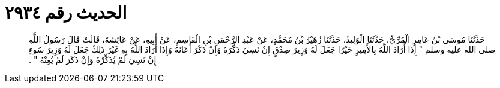 
= الحديث رقم ٢٩٣٤

[quote.hadith]
حَدَّثَنَا مُوسَى بْنُ عَامِرٍ الْمُرِّيُّ، حَدَّثَنَا الْوَلِيدُ، حَدَّثَنَا زُهَيْرُ بْنُ مُحَمَّدٍ، عَنْ عَبْدِ الرَّحْمَنِ بْنِ الْقَاسِمِ، عَنْ أَبِيهِ، عَنْ عَائِشَةَ، قَالَتْ قَالَ رَسُولُ اللَّهِ صلى الله عليه وسلم ‏"‏ إِذَا أَرَادَ اللَّهُ بِالأَمِيرِ خَيْرًا جَعَلَ لَهُ وَزِيرَ صِدْقٍ إِنْ نَسِيَ ذَكَّرَهُ وَإِنْ ذَكَرَ أَعَانَهُ وَإِذَا أَرَادَ اللَّهُ بِهِ غَيْرَ ذَلِكَ جَعَلَ لَهُ وَزِيرَ سُوءٍ إِنْ نَسِيَ لَمْ يُذَكِّرْهُ وَإِنْ ذَكَرَ لَمْ يُعِنْهُ ‏"‏ ‏.‏